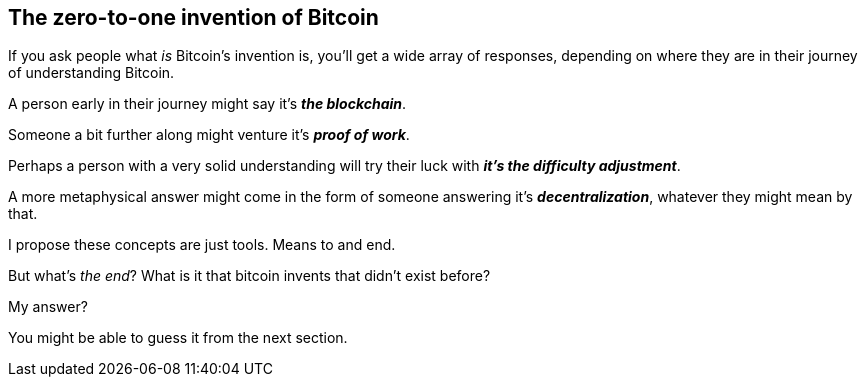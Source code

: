 == The zero-to-one invention of Bitcoin
If you ask people what _is_ Bitcoin's invention is, you'll get a wide array of responses, depending on where they are in their journey of understanding Bitcoin.

A person early in their journey might say it's *_the blockchain_*.

Someone a bit further along might venture it's *_proof of work_*.

Perhaps a person with a very solid understanding will try their luck with *_it's the difficulty adjustment_*.

A more metaphysical answer might come in the form of someone answering it's *_decentralization_*, whatever they might mean by that.

I propose these concepts are just tools. Means to and end.

But what's _the end_? What is it that bitcoin invents that didn't exist before?

My answer?

You might be able to guess it from the next section.
